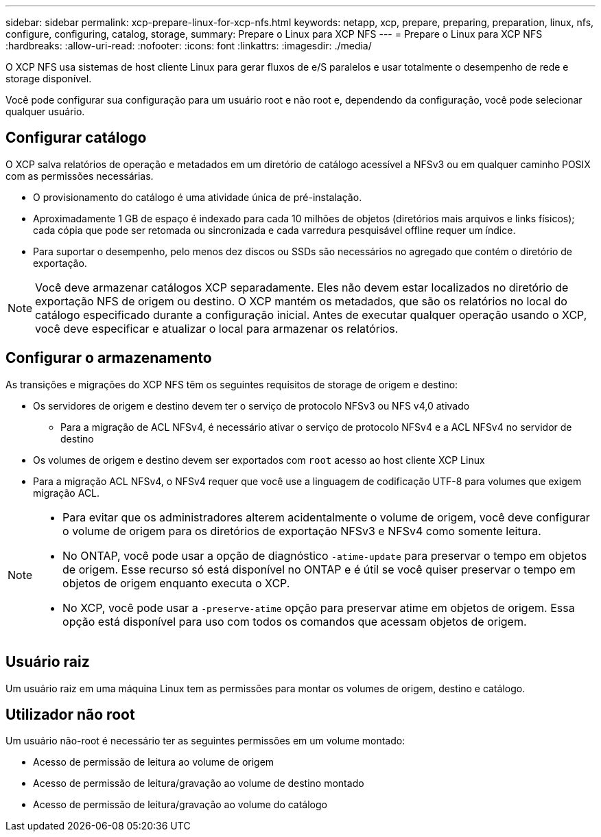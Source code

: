 ---
sidebar: sidebar 
permalink: xcp-prepare-linux-for-xcp-nfs.html 
keywords: netapp, xcp, prepare, preparing, preparation, linux, nfs, configure, configuring, catalog, storage, 
summary: Prepare o Linux para XCP NFS 
---
= Prepare o Linux para XCP NFS
:hardbreaks:
:allow-uri-read: 
:nofooter: 
:icons: font
:linkattrs: 
:imagesdir: ./media/


[role="lead"]
O XCP NFS usa sistemas de host cliente Linux para gerar fluxos de e/S paralelos e usar totalmente o desempenho de rede e storage disponível.

Você pode configurar sua configuração para um usuário root e não root e, dependendo da configuração, você pode selecionar qualquer usuário.



== Configurar catálogo

O XCP salva relatórios de operação e metadados em um diretório de catálogo acessível a NFSv3 ou em qualquer caminho POSIX com as permissões necessárias.

* O provisionamento do catálogo é uma atividade única de pré-instalação.
* Aproximadamente 1 GB de espaço é indexado para cada 10 milhões de objetos (diretórios mais arquivos e links físicos); cada cópia que pode ser retomada ou sincronizada e cada varredura pesquisável offline requer um índice.
* Para suportar o desempenho, pelo menos dez discos ou SSDs são necessários no agregado que contém o diretório de exportação.



NOTE: Você deve armazenar catálogos XCP separadamente. Eles não devem estar localizados no diretório de exportação NFS de origem ou destino. O XCP mantém os metadados, que são os relatórios no local do catálogo especificado durante a configuração inicial. Antes de executar qualquer operação usando o XCP, você deve especificar e atualizar o local para armazenar os relatórios.



== Configurar o armazenamento

As transições e migrações do XCP NFS têm os seguintes requisitos de storage de origem e destino:

* Os servidores de origem e destino devem ter o serviço de protocolo NFSv3 ou NFS v4,0 ativado
+
** Para a migração de ACL NFSv4, é necessário ativar o serviço de protocolo NFSv4 e a ACL NFSv4 no servidor de destino


* Os volumes de origem e destino devem ser exportados com `root` acesso ao host cliente XCP Linux
* Para a migração ACL NFSv4, o NFSv4 requer que você use a linguagem de codificação UTF-8 para volumes que exigem migração ACL.


[NOTE]
====
* Para evitar que os administradores alterem acidentalmente o volume de origem, você deve configurar o volume de origem para os diretórios de exportação NFSv3 e NFSv4 como somente leitura.
* No ONTAP, você pode usar a opção de diagnóstico `-atime-update` para preservar o tempo em objetos de origem. Esse recurso só está disponível no ONTAP e é útil se você quiser preservar o tempo em objetos de origem enquanto executa o XCP.
* No XCP, você pode usar a `-preserve-atime` opção para preservar atime em objetos de origem. Essa opção está disponível para uso com todos os comandos que acessam objetos de origem.


====


== Usuário raiz

Um usuário raiz em uma máquina Linux tem as permissões para montar os volumes de origem, destino e catálogo.



== Utilizador não root

Um usuário não-root é necessário ter as seguintes permissões em um volume montado:

* Acesso de permissão de leitura ao volume de origem
* Acesso de permissão de leitura/gravação ao volume de destino montado
* Acesso de permissão de leitura/gravação ao volume do catálogo


